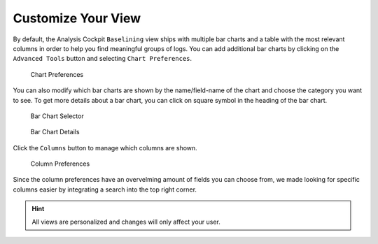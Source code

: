 .. Index:: Baselining View

Customize Your View
-------------------

By default, the Analysis Cockpit ``Baselining`` view ships with multiple bar
charts and a table with the most relevant columns in order to help you find
meaningful groups of logs. You can add additional bar charts by clicking on
the ``Advanced Tools`` button and selecting ``Chart Preferences``.

.. figure:: ../images/cockpit_chart_preferences.png
   :alt: Chart Preferences

.. figure:: ../images/cockpit_chart_preferences2.png
   :alt: Chart Preferences

   Chart Preferences

You can also modify which bar charts are shown by the name/field-name of the chart
and choose the category you want to see. To get more details about a bar chart, you
can click on square symbol in the heading of the bar chart.

.. figure:: ../images/cockpit_bar_chart_selector.png
   :alt: Bar Chart Selector

   Bar Chart Selector

.. figure:: ../images/cockpit_bar_chart_details.png
   :alt: Bar Chart Details

   Bar Chart Details

Click the ``Columns`` button to manage which columns are shown.

.. figure:: ../images/cockpit_column_preferences.png
   :alt: Column Preferences

   Column Preferences

Since the column preferences have an overvelming amount of
fields you can choose from, we made looking for specific
columns easier by integrating a search into the top right corner.

.. hint:: 
   All views are personalized and changes will only affect your user.
